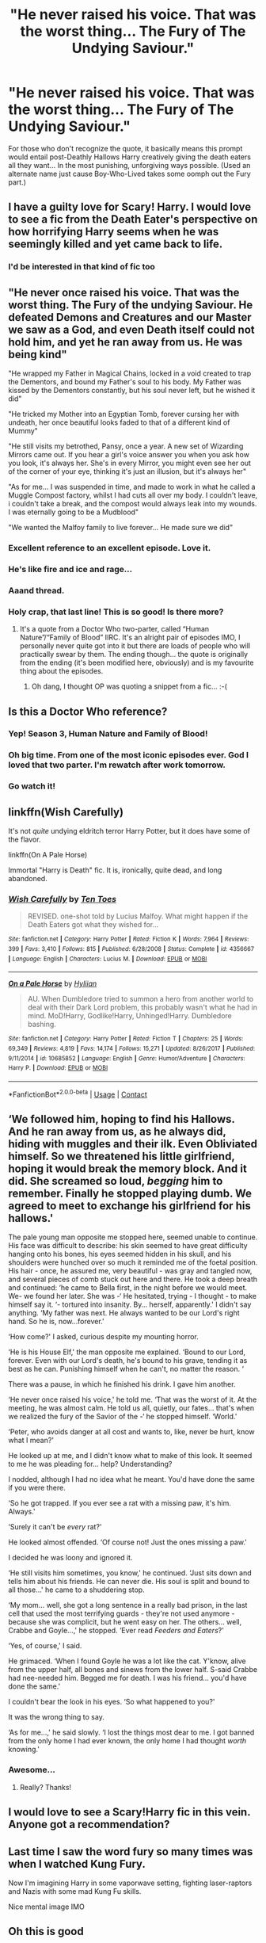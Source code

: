 #+TITLE: "He never raised his voice. That was the worst thing... The Fury of The Undying Saviour."

* "He never raised his voice. That was the worst thing... The Fury of The Undying Saviour."
:PROPERTIES:
:Author: SonnieCelanna
:Score: 278
:DateUnix: 1608121038.0
:DateShort: 2020-Dec-16
:FlairText: Prompt
:END:
For those who don't recognize the quote, it basically means this prompt would entail post-Deathly Hallows Harry creatively giving the death eaters all they want... In the most punishing, unforgiving ways possible. (Used an alternate name just cause Boy-Who-Lived takes some oomph out the Fury part.)


** I have a guilty love for Scary! Harry. I would love to see a fic from the Death Eater's perspective on how horrifying Harry seems when he was seemingly killed and yet came back to life.
:PROPERTIES:
:Author: Ohm_0_
:Score: 85
:DateUnix: 1608122829.0
:DateShort: 2020-Dec-16
:END:

*** I'd be interested in that kind of fic too
:PROPERTIES:
:Author: Orion578b
:Score: 13
:DateUnix: 1608133605.0
:DateShort: 2020-Dec-16
:END:


** "He never once raised his voice. That was the worst thing. The Fury of the undying Saviour. He defeated Demons and Creatures and our Master we saw as a God, and even Death itself could not hold him, and yet he ran away from us. He was being kind"

"He wrapped my Father in Magical Chains, locked in a void created to trap the Dementors, and bound my Father's soul to his body. My Father was kissed by the Dementors constantly, but his soul never left, but he wished it did"

"He tricked my Mother into an Egyptian Tomb, forever cursing her with undeath, her once beautiful looks faded to that of a different kind of Mummy"

"He still visits my betrothed, Pansy, once a year. A new set of Wizarding Mirrors came out. If you hear a girl's voice answer you when you ask how you look, it's always her. She's in every Mirror, you might even see her out of the corner of your eye, thinking it's just an illusion, but it's always her"

"As for me... I was suspended in time, and made to work in what he called a Muggle Compost factory, whilst I had cuts all over my body. I couldn't leave, i couldn't take a break, and the compost would always leak into my wounds. I was eternally going to be a Mudblood"

"We wanted the Malfoy family to live forever... He made sure we did"
:PROPERTIES:
:Author: LittenInAScarf
:Score: 308
:DateUnix: 1608121716.0
:DateShort: 2020-Dec-16
:END:

*** Excellent reference to an excellent episode. Love it.
:PROPERTIES:
:Author: magicspacehole
:Score: 80
:DateUnix: 1608122514.0
:DateShort: 2020-Dec-16
:END:


*** He's like fire and ice and rage...
:PROPERTIES:
:Author: PhoenixorFlame
:Score: 31
:DateUnix: 1608125584.0
:DateShort: 2020-Dec-16
:END:


*** Aaand thread.
:PROPERTIES:
:Author: SMTRodent
:Score: 15
:DateUnix: 1608132248.0
:DateShort: 2020-Dec-16
:END:


*** Holy crap, that last line! This is so good! Is there more?
:PROPERTIES:
:Author: asifbaig
:Score: 22
:DateUnix: 1608132661.0
:DateShort: 2020-Dec-16
:END:

**** It's a quote from a Doctor Who two-parter, called “Human Nature”/“Family of Blood” IIRC. It's an alright pair of episodes IMO, I personally never quite got into it but there are loads of people who will practically swear by them. The ending though... the quote is originally from the ending (it's been modified here, obviously) and is my favourite thing about the episodes.
:PROPERTIES:
:Author: KrozJr_UK
:Score: 41
:DateUnix: 1608138130.0
:DateShort: 2020-Dec-16
:END:

***** Oh dang, I thought OP was quoting a snippet from a fic... :-(
:PROPERTIES:
:Author: asifbaig
:Score: 8
:DateUnix: 1608152919.0
:DateShort: 2020-Dec-17
:END:


** Is this a Doctor Who reference?
:PROPERTIES:
:Author: A_Pringles_Can95
:Score: 61
:DateUnix: 1608124457.0
:DateShort: 2020-Dec-16
:END:

*** Yep! Season 3, Human Nature and Family of Blood!
:PROPERTIES:
:Author: PhoenixorFlame
:Score: 34
:DateUnix: 1608125609.0
:DateShort: 2020-Dec-16
:END:


*** Oh big time. From one of the most iconic episodes ever. God I loved that two parter. I'm rewatch after work tomorrow.
:PROPERTIES:
:Author: Wassa110
:Score: 22
:DateUnix: 1608126259.0
:DateShort: 2020-Dec-16
:END:


*** Go watch it!
:PROPERTIES:
:Author: Just_a_Lurker2
:Score: 7
:DateUnix: 1608145449.0
:DateShort: 2020-Dec-16
:END:


** linkffn(Wish Carefully)

It's not /quite/ undying eldritch terror Harry Potter, but it does have some of the flavor.

linkffn(On A Pale Horse)

Immortal "Harry is Death" fic. It is, ironically, quite dead, and long abandoned.
:PROPERTIES:
:Author: Dontdecahedron
:Score: 8
:DateUnix: 1608155124.0
:DateShort: 2020-Dec-17
:END:

*** [[https://www.fanfiction.net/s/4356667/1/][*/Wish Carefully/*]] by [[https://www.fanfiction.net/u/1193258/Ten-Toes][/Ten Toes/]]

#+begin_quote
  REVISED. one-shot told by Lucius Malfoy. What might happen if the Death Eaters got what they wished for...
#+end_quote

^{/Site/:} ^{fanfiction.net} ^{*|*} ^{/Category/:} ^{Harry} ^{Potter} ^{*|*} ^{/Rated/:} ^{Fiction} ^{K} ^{*|*} ^{/Words/:} ^{7,964} ^{*|*} ^{/Reviews/:} ^{399} ^{*|*} ^{/Favs/:} ^{3,410} ^{*|*} ^{/Follows/:} ^{815} ^{*|*} ^{/Published/:} ^{6/28/2008} ^{*|*} ^{/Status/:} ^{Complete} ^{*|*} ^{/id/:} ^{4356667} ^{*|*} ^{/Language/:} ^{English} ^{*|*} ^{/Characters/:} ^{Lucius} ^{M.} ^{*|*} ^{/Download/:} ^{[[http://www.ff2ebook.com/old/ffn-bot/index.php?id=4356667&source=ff&filetype=epub][EPUB]]} ^{or} ^{[[http://www.ff2ebook.com/old/ffn-bot/index.php?id=4356667&source=ff&filetype=mobi][MOBI]]}

--------------

[[https://www.fanfiction.net/s/10685852/1/][*/On a Pale Horse/*]] by [[https://www.fanfiction.net/u/3305720/Hyliian][/Hyliian/]]

#+begin_quote
  AU. When Dumbledore tried to summon a hero from another world to deal with their Dark Lord problem, this probably wasn't what he had in mind. MoD!Harry, Godlike!Harry, Unhinged!Harry. Dumbledore bashing.
#+end_quote

^{/Site/:} ^{fanfiction.net} ^{*|*} ^{/Category/:} ^{Harry} ^{Potter} ^{*|*} ^{/Rated/:} ^{Fiction} ^{T} ^{*|*} ^{/Chapters/:} ^{25} ^{*|*} ^{/Words/:} ^{69,349} ^{*|*} ^{/Reviews/:} ^{4,819} ^{*|*} ^{/Favs/:} ^{14,174} ^{*|*} ^{/Follows/:} ^{15,271} ^{*|*} ^{/Updated/:} ^{8/26/2017} ^{*|*} ^{/Published/:} ^{9/11/2014} ^{*|*} ^{/id/:} ^{10685852} ^{*|*} ^{/Language/:} ^{English} ^{*|*} ^{/Genre/:} ^{Humor/Adventure} ^{*|*} ^{/Characters/:} ^{Harry} ^{P.} ^{*|*} ^{/Download/:} ^{[[http://www.ff2ebook.com/old/ffn-bot/index.php?id=10685852&source=ff&filetype=epub][EPUB]]} ^{or} ^{[[http://www.ff2ebook.com/old/ffn-bot/index.php?id=10685852&source=ff&filetype=mobi][MOBI]]}

--------------

*FanfictionBot*^{2.0.0-beta} | [[https://github.com/FanfictionBot/reddit-ffn-bot/wiki/Usage][Usage]] | [[https://www.reddit.com/message/compose?to=tusing][Contact]]
:PROPERTIES:
:Author: FanfictionBot
:Score: 3
:DateUnix: 1608155150.0
:DateShort: 2020-Dec-17
:END:


** ‘We followed him, hoping to find his Hallows. And he ran away from us, as he always did, hiding with muggles and their ilk. Even Obliviated himself. So we threatened his little girlfriend, hoping it would break the memory block. And it did. She screamed so loud, /begging/ him to remember. Finally he stopped playing dumb. We agreed to meet to exchange his girlfriend for his hallows.'

The pale young man opposite me stopped here, seemed unable to continue. His face was difficult to describe: his skin seemed to have great difficulty hanging onto his bones, his eyes seemed hidden in his skull, and his shoulders were hunched over so much it reminded me of the foetal position. His hair - once, he assured me, very beautiful - was gray and tangled now, and several pieces of comb stuck out here and there. He took a deep breath and continued: ‘he came to Bella first, in the night before we would meet. We- we found her later. She was -‘ He hesitated, trying - I thought - to make himself say it. ‘- tortured into insanity. By... herself, apparently.' I didn't say anything. ‘My father was next. He always wanted to be our Lord's right hand. So he is, now...forever.'

‘How come?' I asked, curious despite my mounting horror.

‘He is his House Elf,' the man opposite me explained. ‘Bound to our Lord, forever. Even with our Lord's death, he's bound to his grave, tending it as best as he can. Punishing himself when he can't, no matter the reason. ‘

There was a pause, in which he finished his drink. I gave him another.

‘He never once raised his voice,' he told me. ‘That was the worst of it. At the meeting, he was almost calm. He told us all, quietly, our fates... that's when we realized the fury of the Savior of the -‘ he stopped himself. ‘World.'

‘Peter, who avoids danger at all cost and wants to, like, never be hurt, know what I mean?'

He looked up at me, and I didn't know what to make of this look. It seemed to me he was pleading for... help? Understanding?

I nodded, although I had no idea what he meant. You'd have done the same if you were there.

‘So he got trapped. If you ever see a rat with a missing paw, it's him. Always.'

‘Surely it can't be /every/ rat?'

He looked almost offended. ‘Of course not! Just the ones missing a paw.'

I decided he was loony and ignored it.

‘He still visits him sometimes, you know,' he continued. ‘Just sits down and tells him about his friends. He can never die. His soul is split and bound to all those...' he came to a shuddering stop.

‘My mom... well, she got a long sentence in a really bad prison, in the last cell that used the most terrifying guards - they're not used anymore - because she was complicit, but he went easy on her. The others... well, Crabbe and Goyle...,' he stopped. ‘Ever read /Feeders and Eaters/?'

‘Yes, of course,' I said.

He grimaced. ‘When I found Goyle he was a lot like the cat. Y'know, alive from the upper half, all bones and sinews from the lower half. S-said Crabbe had nee-needed him. Begged me for death. I was his friend... you'd have done the same.'

I couldn't bear the look in his eyes. ‘So what happened to you?'

It was the wrong thing to say.

‘As for me...,' he said slowly. ‘I lost the things most dear to me. I got banned from the only home I had ever known, the only home I had thought /worth/ knowing.'
:PROPERTIES:
:Author: Just_a_Lurker2
:Score: 26
:DateUnix: 1608151102.0
:DateShort: 2020-Dec-17
:END:

*** Awesome...
:PROPERTIES:
:Author: Avigorus
:Score: 2
:DateUnix: 1608154994.0
:DateShort: 2020-Dec-17
:END:

**** Really? Thanks!
:PROPERTIES:
:Author: Just_a_Lurker2
:Score: 2
:DateUnix: 1608191965.0
:DateShort: 2020-Dec-17
:END:


** I would love to see a Scary!Harry fic in this vein. Anyone got a recommendation?
:PROPERTIES:
:Author: critkit
:Score: 10
:DateUnix: 1608139053.0
:DateShort: 2020-Dec-16
:END:


** Last time I saw the word fury so many times was when I watched Kung Fury.

Now I'm imagining Harry in some vaporwave setting, fighting laser-raptors and Nazis with some mad Kung Fu skills.

Nice mental image IMO
:PROPERTIES:
:Author: paleochris
:Score: 5
:DateUnix: 1608155102.0
:DateShort: 2020-Dec-17
:END:


** Oh this is good
:PROPERTIES:
:Author: Bubba1234562
:Score: 5
:DateUnix: 1608149459.0
:DateShort: 2020-Dec-16
:END:


** Ayy! Doctor Who quote! I knew that I knew that quote (minus the undying saviour bit!) I was like....Family of Blood?
:PROPERTIES:
:Author: Faeriie
:Score: 6
:DateUnix: 1608153786.0
:DateShort: 2020-Dec-17
:END:


** Okay. I think I am going to have nightmares with this concept. Very well done.
:PROPERTIES:
:Author: VulcanSlime123
:Score: 4
:DateUnix: 1608138864.0
:DateShort: 2020-Dec-16
:END:
